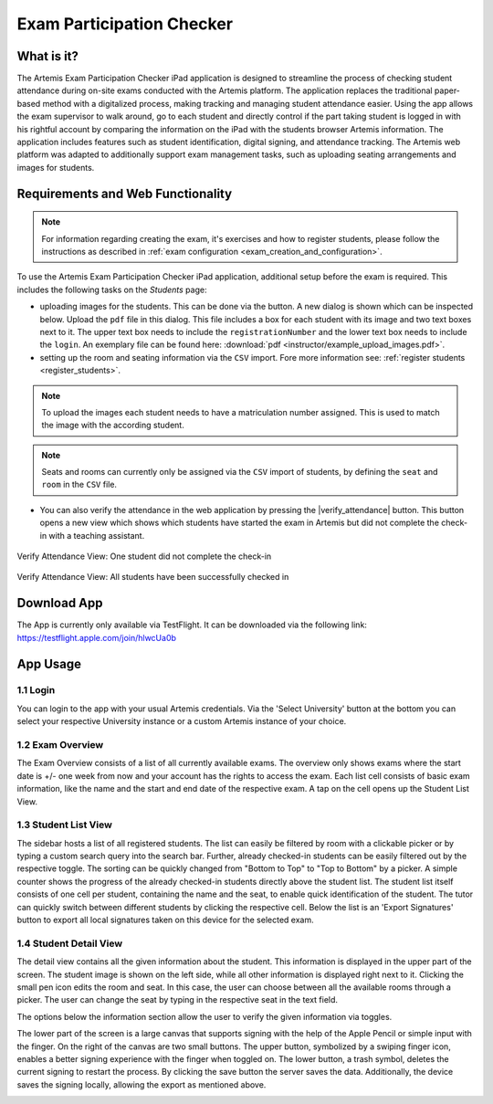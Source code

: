 **************************
Exam Participation Checker
**************************

.. _exam_participation_checker:

What is it?
===========
The Artemis Exam Participation Checker iPad application is designed to streamline the process of checking student attendance during on-site exams conducted with the Artemis platform. The application replaces the traditional paper-based method with a digitalized process, making tracking and managing student attendance easier. Using the app allows the exam supervisor to walk around, go to each student and directly control if the part taking student is logged in with his rightful account by comparing the information on the iPad with the students browser Artemis information. The application includes features such as student identification, digital signing, and attendance tracking. The Artemis web platform was adapted to additionally support exam management tasks,  such as uploading seating arrangements and images for students.

Requirements and Web Functionality
==================================

.. note::
    For information regarding creating the exam, it's exercises and how to register students, please follow the instructions as described in :ref:`exam configuration <exam_creation_and_configuration>`.

To use the Artemis Exam Participation Checker iPad application, additional setup before the exam is required. This includes the following tasks on the *Students* page:

- uploading images for the students. This can be done via the |upload_images| button. A new dialog is shown which can be inspected below. Upload the ``pdf`` file in this dialog. This file includes a box for each student with its image and two text boxes next to it. The upper text box needs to include the ``registrationNumber`` and the lower text box needs to include the ``login``. An exemplary file can be found here: :download:`pdf <instructor/example_upload_images.pdf>`.
- setting up the room and seating information via the ``CSV`` import. Fore more information see: :ref:`register students <register_students>`. 

.. note::
    To upload the images each student needs to have a matriculation number assigned. This is used to match the image with the according student.

.. note::
    Seats and rooms can currently only be assigned via the ``CSV`` import of students, by defining the ``seat`` and ``room`` in the ``CSV`` file.

- You can also verify the attendance in the web application by pressing the |verify_attendance| button. This button opens a new view which shows which students have started the exam in Artemis but did not complete the check-in with a teaching assistant. 

.. figure:: instructor/verify_attendance_verification_missing.png
   :alt: Verify Attendance View: One student did not complete the check-in
   :align: center

   Verify Attendance View: One student did not complete the check-in

.. figure:: instructor/verify_attendance_verification_successful.png
   :alt: Verify Attendance View: All students have been successfully checked in
   :align: center

   Verify Attendance View: All students have been successfully checked in

Download App
============
The App is currently only available via TestFlight. It can be downloaded via the following link: https://testflight.apple.com/join/hlwcUa0b 

App Usage
=========

1.1 Login
^^^^^^^^^
You can login to the app with your usual Artemis credentials. Via the 'Select University' button at the bottom you can select your respective University instance or a custom Artemis instance of your choice.

1.2 Exam Overview
^^^^^^^^^^^^^^^^^
The Exam Overview consists of a list of all currently available exams. The overview only shows exams where the start date is +/- one week from now and your account has the rights to access the exam. Each list cell consists of basic exam information, like the name and the start and end date of the respective exam. A tap on the cell opens up the Student List View.

|exam_overview|

1.3 Student List View
^^^^^^^^^^^^^^^^^^^^^
The sidebar hosts a list of all registered students. The list can easily be filtered by room with a clickable picker or by typing a custom search query into the search bar. Further, already checked-in students can be easily filtered out by the respective toggle. The sorting can be quickly changed from "Bottom to Top" to "Top to Bottom" by a picker. A simple counter shows the progress of the already checked-in students directly above the student list. The student list itself consists of one cell per student, containing the name and the seat, to enable quick identification of the student. The tutor can quickly switch between different students by clicking the respective cell. Below the list is an 'Export Signatures' button to export all local signatures taken on this device for the selected exam.

|student_list_view|
|student_list_view_export_signatures|

1.4 Student Detail View
^^^^^^^^^^^^^^^^^^^^^
The detail view contains all the given information about the student. This information is displayed in the upper part of the screen. The student image is shown on the left side, while all other information is displayed right next to it. Clicking the small pen icon edits the room and seat. In this case, the user can choose between all the available rooms through a picker. The user can change the seat by typing in the respective seat in the text field. 

The options below the information section allow the user to verify the given information via toggles. 

The lower part of the screen is a large canvas that supports signing with the help of the Apple Pencil or simple input with the finger. On the right of the canvas are two small buttons. The upper button, symbolized by a swiping finger icon, enables a better signing experience with the finger when toggled on. The lower button, a trash symbol, deletes the current signing to restart the process. By clicking the save button the server saves the data. Additionally, the device saves the signing locally, allowing the export as mentioned above.

|student_detail_view|


.. |exam_overview| image:: exam-participation-checker/exam_overview.png
.. |student_list_view| image:: exam-participation-checker/student_list_view.png
.. |student_list_view_export_signatures| image:: exam-participation-checker/student_list_view_export_signatures.png
.. |student_detail_view| image:: exam-participation-checker/student_detail_view.png
.. |upload_images| image:: exam-participation-checker/upload_images.png
